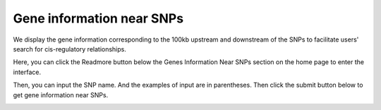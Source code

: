 ==========================
Gene information near SNPs
==========================

We display the gene information corresponding to the 100kb upstream and downstream of the SNPs to facilitate users' search for cis-regulatory relationships.

Here, you can click the Readmore button below the Genes Information Near SNPs section on the home page to enter the interface.

.. image:: 
                 :align: center

Then, you can input the SNP name. And the examples of input are in parentheses. Then click the submit button below to get gene information near SNPs.

.. image:: 
              :width: 90%
        :align: center


